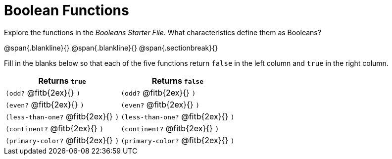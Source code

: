 = Boolean Functions

Explore the functions in the _Booleans Starter File_. What characteristics define them as Booleans?

@span{.blankline}{}
@span{.blankline}{}
@span{.sectionbreak}{}

Fill in the blanks below so that each of the five functions return `false` in the left column and `true` in the right column.

[cols="2,2", options="header", frame="none", stripes="none"]
|===
|Returns `true`							|Returns `false`
|`(odd?` @fitb{2ex}{} `)` 				|`(odd?` @fitb{2ex}{} `)`
|`(even?` @fitb{2ex}{} `)`				|`(even?` @fitb{2ex}{} `)`
|`(less-than-one?` @fitb{2ex}{} `)`		|`(less-than-one?` @fitb{2ex}{} `)`
|`(continent?` @fitb{2ex}{} `)`			|`(continent?` @fitb{2ex}{} `)`
|`(primary-color?` @fitb{2ex}{} `)`		|`(primary-color?` @fitb{2ex}{} `)`
|===

